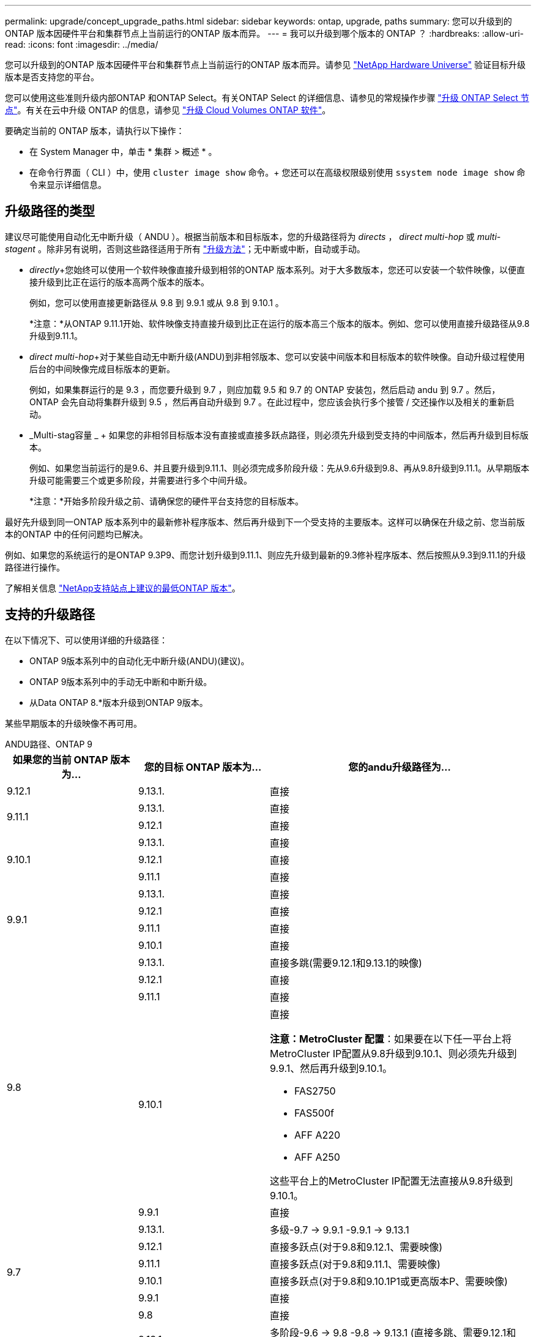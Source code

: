 ---
permalink: upgrade/concept_upgrade_paths.html 
sidebar: sidebar 
keywords: ontap, upgrade, paths 
summary: 您可以升级到的ONTAP 版本因硬件平台和集群节点上当前运行的ONTAP 版本而异。 
---
= 我可以升级到哪个版本的 ONTAP ？
:hardbreaks:
:allow-uri-read: 
:icons: font
:imagesdir: ../media/


[role="lead"]
您可以升级到的ONTAP 版本因硬件平台和集群节点上当前运行的ONTAP 版本而异。请参见 https://hwu.netapp.com["NetApp Hardware Universe"^] 验证目标升级版本是否支持您的平台。

您可以使用这些准则升级内部ONTAP 和ONTAP Select。有关ONTAP Select 的详细信息、请参见的常规操作步骤 link:https://docs.netapp.com/us-en/ontap-select/concept_adm_upgrading_nodes.html#general-procedure["升级 ONTAP Select 节点"]。有关在云中升级 ONTAP 的信息，请参见 https://docs.netapp.com/us-en/occm/task_updating_ontap_cloud.html["升级 Cloud Volumes ONTAP 软件"^]。

要确定当前的 ONTAP 版本，请执行以下操作：

* 在 System Manager 中，单击 * 集群 > 概述 * 。
* 在命令行界面（ CLI ）中，使用 `cluster image show` 命令。+ 您还可以在高级权限级别使用 `ssystem node image show` 命令来显示详细信息。




== 升级路径的类型

建议尽可能使用自动化无中断升级（ ANDU ）。根据当前版本和目标版本，您的升级路径将为 _directs_ ， _direct multi-hop_ 或 _multi-stagent_ 。除非另有说明，否则这些路径适用于所有 link:concept_upgrade_methods.html["升级方法"]；无中断或中断，自动或手动。

* _directly_+您始终可以使用一个软件映像直接升级到相邻的ONTAP 版本系列。对于大多数版本，您还可以安装一个软件映像，以便直接升级到比正在运行的版本高两个版本的版本。
+
例如，您可以使用直接更新路径从 9.8 到 9.9.1 或从 9.8 到 9.10.1 。

+
*注意：*从ONTAP 9.11.1开始、软件映像支持直接升级到比正在运行的版本高三个版本的版本。例如、您可以使用直接升级路径从9.8升级到9.11.1。

* _direct multi-hop_+对于某些自动无中断升级(ANDU)到非相邻版本、您可以安装中间版本和目标版本的软件映像。自动升级过程使用后台的中间映像完成目标版本的更新。
+
例如，如果集群运行的是 9.3 ，而您要升级到 9.7 ，则应加载 9.5 和 9.7 的 ONTAP 安装包，然后启动 andu 到 9.7 。然后， ONTAP 会先自动将集群升级到 9.5 ，然后再自动升级到 9.7 。在此过程中，您应该会执行多个接管 / 交还操作以及相关的重新启动。

* _Multi-stag容量 _ + 如果您的非相邻目标版本没有直接或直接多跃点路径，则必须先升级到受支持的中间版本，然后再升级到目标版本。
+
例如、如果您当前运行的是9.6、并且要升级到9.11.1、则必须完成多阶段升级：先从9.6升级到9.8、再从9.8升级到9.11.1。从早期版本升级可能需要三个或更多阶段，并需要进行多个中间升级。

+
*注意：*开始多阶段升级之前、请确保您的硬件平台支持您的目标版本。



最好先升级到同一ONTAP 版本系列中的最新修补程序版本、然后再升级到下一个受支持的主要版本。这样可以确保在升级之前、您当前版本的ONTAP 中的任何问题均已解决。

例如、如果您的系统运行的是ONTAP 9.3P9、而您计划升级到9.11.1、则应先升级到最新的9.3修补程序版本、然后按照从9.3到9.11.1的升级路径进行操作。

了解相关信息 https://kb.netapp.com/Support_Bulletins/Customer_Bulletins/SU2["NetApp支持站点上建议的最低ONTAP 版本"^]。



== 支持的升级路径

在以下情况下、可以使用详细的升级路径：

* ONTAP 9版本系列中的自动化无中断升级(ANDU)(建议)。
* ONTAP 9版本系列中的手动无中断和中断升级。
* 从Data ONTAP 8.*版本升级到ONTAP 9版本。


某些早期版本的升级映像不再可用。

[role="tabbed-block"]
====
.ANDU路径、ONTAP 9
--
[cols="25,25,50"]
|===
| 如果您的当前 ONTAP 版本为… | 您的目标 ONTAP 版本为… | 您的andu升级路径为… 


| 9.12.1 | 9.13.1. | 直接 


.2+| 9.11.1 | 9.13.1. | 直接 


| 9.12.1 | 直接 


.3+| 9.10.1 | 9.13.1. | 直接 


| 9.12.1 | 直接 


| 9.11.1 | 直接 


.4+| 9.9.1 | 9.13.1. | 直接 


| 9.12.1 | 直接 


| 9.11.1 | 直接 


| 9.10.1 | 直接 


.5+| 9.8 | 9.13.1. | 直接多跳(需要9.12.1和9.13.1的映像) 


| 9.12.1 | 直接 


| 9.11.1 | 直接 


| 9.10.1  a| 
直接

*注意：MetroCluster 配置*：如果要在以下任一平台上将MetroCluster IP配置从9.8升级到9.10.1、则必须先升级到9.9.1、然后再升级到9.10.1。

* FAS2750
* FAS500f
* AFF A220
* AFF A250


这些平台上的MetroCluster IP配置无法直接从9.8升级到9.10.1。



| 9.9.1 | 直接 


.6+| 9.7 | 9.13.1. | 多级-9.7 -> 9.9.1 -9.9.1 -> 9.13.1 


| 9.12.1 | 直接多跃点(对于9.8和9.12.1、需要映像) 


| 9.11.1 | 直接多跃点(对于9.8和9.11.1、需要映像) 


| 9.10.1 | 直接多跃点(对于9.8和9.10.1P1或更高版本P、需要映像) 


| 9.9.1 | 直接 


| 9.8 | 直接 


.7+| 9.6 | 9.13.1. | 多阶段-9.6 -> 9.8 -9.8 -> 9.13.1 (直接多跳、需要9.12.1和9.13.1的映像) 


| 9.12.1 | 多阶段—9.6 -> 9.8 -9.8 -> 9.12.1 


| 9.11.1 | 多阶段—9.6 -> 9.8 - 9.8 -> 9.11.1 


| 9.10.1 | 直接多跃点(对于9.8和9.10.1P1或更高版本P、需要映像) 


| 9.9.1 | 多阶段—9.6 -> 9.8 - 9.8 -> 9.9.1 


| 9.8 | 直接 


| 9.7 | 直接 


.8+| 9.5 | 9.13.1. | 多阶段- 9.5 -> 9.9.1 (直接多跳、需要9.7和9.9.1的映像)- 9.9.1 -> 9.13.1 


| 9.12.1 | 多阶段- 9.5 -> 9.9.1 (直接多跃点、需要9.7和9.9.1的映像)- 9.9.1 -> 9.12.1. 


| 9.11.1 | 多阶段- 9.5 -> 9.9.1 (直接多跃点、需要9.7和9.9.1的映像)- 9.9.1 -> 9.11.1 


| 9.10.1 | 多阶段- 9.5 -> 9.9.1 (直接多跃点、需要9.7和9.9.1的映像)- 9.9.1 -> 9.10.1 


| 9.9.1 | 直接多跃点(9.7和9.1.1需要映像) 


| 9.8 | 多阶段- 9.5 -> 9.7 - 9.7 -> 9.8 


| 9.7 | 直接 


| 9.6 | 直接 


.9+| 9.4 | 9.13.1. | 多阶段- 9.4 -> 9.5 - 9.5 -> 9.9.1 (直接多跳、需要9.7和9.9.1的映像)- 9.9.1 -> 9.13.1 


| 9.12.1 | 多阶段- 9.4 -> 9.5 - 9.5 -> 9.9.1 (直接多跃点、需要9.7和9.9.1的映像)- 9.9.1 -> 9.12.1. 


| 9.11.1 | 多阶段- 9.4 -> 9.5 - 9.5 -> 9.9.1 (直接多跃点、需要9.7和9.9.1的映像)- 9.9.1 -> 9.11.1 


| 9.10.1 | 多阶段- 9.4 -> 9.5 - 9.5 -> 9.9.1 (直接多跃点、需要9.7和9.9.1的映像)- 9.9.1 -> 9.10.1 


| 9.9.1 | 多阶段- 9.4 -> 9.5 - 9.5 -> 9.9.1 (直接多跃点、需要9.7和9.9.1的映像) 


| 9.8 | 多阶段- 9.4 -> 9.5 - 9.5 -> 9.8 (直接多跃点、需要9.7和9.8的映像) 


| 9.7 | 多阶段- 9.4 -> 9.5 - 9.5 -> 9.7 


| 9.6 | 多阶段- 9.4 -> 9.5 - 9.5 -> 9.6 


| 9.5 | 直接 


.10+| 9.3 | 9.13.1. | 多阶段- 9.3 -> 9.7 (直接多跳、需要9.5和9.7的映像)- 9.7 -> 9.9.1 - 9.9.1 -> 9.13.1 


| 9.12.1 | 多阶段- 9.3 -> 9.7 (直接多跃点、需要9.5和9.7的映像)- 9.7 -> 9.9.1 - 9.9.1 -> 9.12.1 


| 9.11.1 | 多阶段- 9.3 -> 9.7 (直接多跃点、需要9.5和9.7的映像)- 9.7 -> 9.9.1 - 9.9.1 -> 9.11.1 


| 9.10.1 | 多阶段- 9.3 -> 9.7 (直接多跃点、9.5和9.7需要映像)- 9.7 -> 9.10.1 (直接多跃点、9.8和9.10.1需要映像) 


| 9.9.1 | 多阶段- 9.3 -> 9.7 (直接多跃点、需要9.5和9.7的映像)- 9.7 -> 9.9.1 


| 9.8 | 多阶段- 9.3 -> 9.7 (直接多跃点、需要9.5和9.7的映像)- 9.7 -> 9.8 


| 9.7 | 直接多跃点(9.5和9.7需要映像) 


| 9.6 | 多阶段—9.3 -> 9.5 - 9.5 -> 9.6 


| 9.5 | 直接 


| 9.4 | 不可用 


.11+| 9.2 | 9.13.1. | 多阶段- 9.2 -> 9.3 - 9.3 -> 9.7 (直接多跳、需要9.5和9.7的映像)- 9.7 -> 9.9.1 (直接多跳、需要9.8和9.9.1的映像)- 9.9.1 -> 9.13.1 


| 9.12.1 | 多阶段- 9.2 -> 9.3 - 9.3 -> 9.7 (直接多跃点、9.5和9.7需要映像)- 9.7 -> 9.9.1 (直接多跃点、9.8和9.9.1需要映像)- 9.9.1 -> 9.12.1 


| 9.11.1 | 多阶段- 9.2 -> 9.3 - 9.3 -> 9.7 (直接多跃点、9.5和9.7需要映像)- 9.7 -> 9.9.1 (直接多跃点、9.8和9.9.1需要映像)- 9.9.1 -> 9.11.1 


| 9.10.1 | 多阶段- 9.2 -> 9.3 - 9.3 -> 9.7 (直接多跃点、9.5和9.7需要映像)- 9.7 -> 9.10.1 (直接多跃点、9.8和9.10.1需要映像) 


| 9.9.1 | 多阶段- 9.2 -> 9.3 - 9.3 -> 9.7 (直接多跃点、需要9.5和9.7的映像)- 9.7 -> 9.9.1 


| 9.8 | 多阶段- 9.2 -> 9.3 - 9.3 -> 9.7 (直接多跃点、需要9.5和9.7的映像)- 9.7 -> 9.8 


| 9.7 | 多阶段- 9.2 -> 9.3 - 9.3 -> 9.7 (直接多跃点、需要9.5和9.7的映像) 


| 9.6 | 多阶段- 9.2 -> 9.3 - 9.3 -> 9.6 (直接多跃点、9.5和9.6需要映像) 


| 9.5 | 多阶段—9.3 -> 9.5 - 9.5 -> 9.6 


| 9.4 | 不可用 


| 9.3 | 直接 


.12+| 9.1 | 9.13.1. | 多阶段- 9.1 -> 9.3 - 9.3 -> 9.7 (直接多跳、需要9.5和9.7的映像)- 9.7 -> 9.9.1 - 9.9.1 -> 9.13.1 


| 9.12.1 | 多阶段- 9.1 -> 9.3 - 9.3 -> 9.7 (直接多跃点、9.5和9.7需要映像)- 9.7 -> 9.12.1 (直接多跃点、9.8和9.12.1需要映像) 


| 9.11.1 | 多阶段- 9.1 -> 9.3 - 9.3 -> 9.7 (直接多跃点、需要9.5和9.7的映像)- 9.7 -> 9.9.1 - 9.9.1 -> 9.9.1 -> 9.11.1 


| 9.10.1 | 多阶段- 9.1 -> 9.3 - 9.3 -> 9.7 (直接多跃点、9.5和9.7需要映像)- 9.7 -> 9.10.1 (直接多跃点、9.8和9.10.1需要映像) 


| 9.9.1 | 多阶段- 9.1 -> 9.3 - 9.3 -> 9.7 (直接多跃点、需要9.5和9.7的映像)- 9.7 -> 9.9.1 


| 9.8 | 多阶段- 9.1 -> 9.3 - 9.3 -> 9.7 (直接多跃点、需要9.5和9.7的映像)- 9.7 -> 9.8 


| 9.7 | 多阶段- 9.1 -> 9.3 - 9.3 -> 9.7 (直接多跃点、需要9.5和9.7的映像) 


| 9.6 | 多阶段—9.1 -> 9.3 - 9.3 -> 9.6 (直接多跃点、9.5和9.6需要映像) 


| 9.5 | 多阶段—9.1 -> 9.3 - 9.3 -> 9.5 


| 9.4 | 不可用 


| 9.3 | 直接 


| 9.2 | 不可用 


.13+| 9.0 | 9.13.1. | 多阶段- 9.0 -> 9.1 - 9.1 -> 9.3 - 9.3 -> 9.7 (直接多跳、需要9.5和9.7的映像)- 9.7 -> 9.9.1 - 9.9.1 -> 9.13.1 


| 9.12.1 | 多阶段- 9.0 -> 9.1 - 9.1 -> 9.3 - 9.3 -> 9.7 (直接多跃点、需要9.5和9.7的映像)- 9.7 -> 9.9.1 - 9.9.1 -> 9.9.1 -> 9.9.1 


| 9.11.1 | 多阶段- 9.0 -> 9.1 - 9.1 -> 9.3 - 9.3 -> 9.7 (直接多跃点、需要9.5和9.7的映像)- 9.7 -> 9.9.1 - 9.9.1 -> 9.11.1 


| 9.10.1 | 多阶段- 9.0 -> 9.1 - 9.1 -> 9.3 - 9.3 -> 9.7 (直接多跃点、9.5和9.7需要映像)- 9.7 -> 9.10.1 (直接多跃点、9.8和9.10.1需要映像) 


| 9.9.1 | 多阶段- 9.0 -> 9.1 - 9.1 -> 9.3 - 9.3 -> 9.7 (直接多跃点、需要9.5和9.7的映像)- 9.7 -> 9.9.1 


| 9.8 | 多阶段- 9.0 -> 9.1 - 9.1 -> 9.3 - 9.3 -> 9.7 (直接多跃点、需要9.5和9.7的映像)- 9.7 -> 9.8 


| 9.7 | 多阶段- 9.0 -> 9.1 - 9.1 -> 9.3 - 9.3 -> 9.7 (直接多跃点、需要9.5和9.7的映像) 


| 9.6 | 多阶段- 9.0 -> 9.1 - 9.1 -> 9.3 - 9.3 -> 9.5 - 9.5 -> 9.6 


| 9.5 | 多阶段—9.0 -> 9.1 - 9.1 -> 9.3 - 9.3 -> 9.5 


| 9.4 | 不可用 


| 9.3 | 多阶段—9.0 -> 9.1 - 9.1 -> 9.3 


| 9.2 | 不可用 


| 9.1 | 直接 
|===
--
.手动路径、ONTAP 9
--
[cols="25,25,50"]
|===
| 如果您的当前 ONTAP 版本为… | 您的目标 ONTAP 版本为… | 您的手动升级路径为… 


.2+| 9.10.1 | 9.12.1 | 直接 


| 9.11.1 | 直接 


.3+| 9.9.1 | 9.12.1 | 直接 


| 9.11.1 | 直接 


| 9.10.1 | 直接 


.4+| 9.8 | 9.12.1 | 直接 


| 9.11.1 | 直接 


| 9.10.1 | 直接 


| 9.9.1 | 直接 


.5+| 9.7 | 9.12.1 | 多阶段- 9.7 -> 9.9.1 - 9.9.1 -> 9.12.1. 


| 9.11.1 | 多阶段—9.7 -> 9.9.1 - 9.9.1 -> 9.11.1 


| 9.10.1 | 多阶段—9.7 -> 9.9.1 - 9.9.1 -> 9.10.1 


| 9.9.1 | 直接 


| 9.8 | 直接 


.6+| 9.6 | 9.12.1 | 多阶段—9.6 -> 9.8 - 9.8 -> 9.12.1 


| 9.11.1 | 多阶段—9.6 -> 9.8 - 9.8 -> 9.11.1 


| 9.10.1 | 多阶段—9.6 -> 9.8 - 9.8 -> 9.10.1 


| 9.9.1 | 多阶段—9.6 -> 9.8 - 9.8 -> 9.9.1 


| 9.8 | 直接 


| 9.7 | 直接 


.7+| 9.5 | 9.12.1 | 多阶段- 9.5 -> 9.7 - 9.7 -> 9.9.1 - 9.9.1 -> 9.12.1. 


| 9.11.1 | 多阶段- 9.5 -> 9.7 - 9.7 -> 9.9.1 - 9.9.1 -> 9.11.1 


| 9.10.1 | 多阶段- 9.5 -> 9.7 - 9.7 -> 9.9.1 - 9.9.1 -> 9.10.1 


| 9.9.1 | 多阶段- 9.5 -> 9.7 - 9.7 -> 9.9.1 


| 9.8 | 多阶段- 9.5 -> 9.7 - 9.7 -> 9.8 


| 9.7 | 直接 


| 9.6 | 直接 


.8+| 9.4 | 9.12.1 | 多阶段- 9.4 -> 9.5 - 9.5 -> 9.7 - 9.7 -> 9.9.1 - 9.9.1 -> 9.12.1. 


| 9.11.1 | 多阶段- 9.4 -> 9.5 - 9.5 -> 9.7 - 9.7 -> 9.9.1 - 9.9.1 -> 9.11.1 


| 9.10.1 | 多阶段- 9.4 -> 9.5 - 9.5 -> 9.7 - 9.7 -> 9.9.1 - 9.9.1 -> 9.10.1 


| 9.9.1 | 多阶段- 9.4 -> 9.5 - 9.5 -> 9.7 - 9.7 -> 9.9.1 


| 9.8 | 多阶段- 9.4 -> 9.5 - 9.5 -> 9.7 - 9.7 -> 9.8 


| 9.7 | 多阶段- 9.4 -> 9.5 - 9.5 -> 9.7 


| 9.6 | 多阶段- 9.4 -> 9.5 - 9.5 -> 9.6 


| 9.5 | 直接 


.9+| 9.3 | 9.12.1 | 多阶段- 9.3 -> 9.5 - 9.5 -> 9.7 - 9.7 -> 9.9.1 - 9.9.1 -> 9.12.1. 


| 9.11.1 | 多阶段- 9.3 -> 9.5 - 9.5 -> 9.7 - 9.7 -> 9.9.1 - 9.9.1 -> 9.11.1 


| 9.10.1 | 多阶段- 9.3 -> 9.5 - 9.5 -> 9.7 - 9.7 -> 9.9.1 - 9.9.1 -> 9.10.1 


| 9.9.1 | 多阶段- 9.3 -> 9.5 - 9.5 -> 9.7 - 9.7 -> 9.9.1 


| 9.8 | 多阶段- 9.3 -> 9.5 - 9.5 -> 9.7 - 9.7 -> 9.8 


| 9.7 | 多阶段- 9.3 -> 9.5 - 9.5 -> 9.7 


| 9.6 | 多阶段—9.3 -> 9.5 - 9.5 -> 9.6 


| 9.5 | 直接 


| 9.4 | 不可用 


.10+| 9.2 | 9.12.1 | 多阶段- 9.2 -> 9.3 - 9.3 -> 9.5 - 9.5 -> 9.7 - 9.7 -> 9.9.1 - 9.9.1 -> 9.12.1. 


| 9.11.1 | 多阶段- 9.2 -> 9.3 - 9.3 -> 9.5 - 9.5 -> 9.7 - 9.7 -> 9.9.1 - 9.9.1 -> 9.11.1 


| 9.10.1 | 多阶段- 9.2 -> 9.3 - 9.3 -> 9.5 - 9.5 -> 9.7 - 9.7 -> 9.9.1 - 9.9.1 -> 9.10.1 


| 9.9.1 | 多阶段- 9.2 -> 9.3 - 9.3 -> 9.5 - 9.5 -> 9.7 - 9.7 -> 9.9.1 


| 9.8 | 多阶段- 9.2 -> 9.3 - 9.3 -> 9.5 - 9.5 -> 9.7 - 9.7 -> 9.8 


| 9.7 | 多阶段- 9.2 -> 9.3 - 9.3 -> 9.5 - 9.5 -> 9.7 


| 9.6 | 多阶段- 9.2 -> 9.3 - 9.3 -> 9.5 - 9.5 -> 9.6 


| 9.5 | 多阶段—9.2 -> 9.3 - 9.3 -> 9.5 


| 9.4 | 不可用 


| 9.3 | 直接 


.11+| 9.1 | 9.12.1 | 多阶段- 9.1 -> 9.3 - 9.3 -> 9.5 - 9.5 -> 9.7 - 9.7 -> 9.9.1 - 9.9.1 -> 9.12.1. 


| 9.11.1 | 多阶段- 9.1 -> 9.3 - 9.3 -> 9.5 - 9.5 -> 9.7 - 9.7 -> 9.9.1 - 9.9.1 -> 9.11.1 


| 9.10.1 | 多阶段- 9.1 -> 9.3 - 9.3 -> 9.5 - 9.5 -> 9.7 - 9.7 -> 9.9.1 - 9.9.1 -> 9.10.1 


| 9.9.1 | 多阶段- 9.1 -> 9.3 - 9.3 -> 9.5 - 9.5 -> 9.7 - 9.7 -> 9.9.1 


| 9.8 | 多阶段- 9.1 -> 9.3 - 9.3 -> 9.5 - 9.5 -> 9.7 - 9.7 -> 9.8 


| 9.7 | 多阶段—9.1 -> 9.3 - 9.3 -> 9.5 - 9.5 -> 9.7 


| 9.6 | 多阶段—9.1 -> 9.3 - 9.3 -> 9.5 - 9.5 -> 9.6 


| 9.5 | 多阶段—9.1 -> 9.3 - 9.3 -> 9.5 


| 9.4 | 不可用 


| 9.3 | 直接 


| 9.2 | 不可用 


.12+| 9.0 | 9.12.1 | 多阶段- 9.0 -> 9.1 - 9.1 -> 9.3 - 9.3 -> 9.5 - 9.5 -> 9.7 - 9.7 -> 9.9.1 - 9.9.1 -> 9.12.1. 


| 9.11.1 | 多阶段- 9.0 -> 9.1 - 9.1 -> 9.3 - 9.3 -> 9.5 - 9.5 -> 9.7 - 9.7 -> 9.9.1 - 9.9.1 -> 9.11.1 


| 9.10.1 | 多阶段- 9.0 -> 9.1 - 9.1 -> 9.3 - 9.3 -> 9.5 - 9.5 -> 9.7 - 9.7 -> 9.9.1 - 9.9.1 -> 9.10.1 


| 9.9.1 | 多阶段- 9.0 -> 9.1 - 9.1 -> 9.3 - 9.3 -> 9.5 - 9.5 -> 9.7 - 9.7 -> 9.9.1 


| 9.8 | 多阶段- 9.0 -> 9.1 - 9.1 -> 9.3 - 9.3 -> 9.5 - 9.5 -> 9.7 - 9.7 -> 9.8 


| 9.7 | 多阶段- 9.0 -> 9.1 - 9.1 -> 9.3 - 9.3 -> 9.5 - 9.5 -> 9.7 


| 9.6 | 多阶段- 9.0 -> 9.1 - 9.1 -> 9.3 - 9.3 -> 9.5 - 9.5 -> 9.6 


| 9.5 | 多阶段—9.0 -> 9.1 - 9.1 -> 9.3 - 9.3 -> 9.5 


| 9.4 | 不可用 


| 9.3 | 多阶段—9.0 -> 9.1 - 9.1 -> 9.3 


| 9.2 | 不可用 


| 9.1 | 直接 
|===
--
.升级路径、Data ONTAP 8.
--
请务必使用验证您的平台是否可以运行目标ONTAP 版本 https://hwu.netapp.com["NetApp Hardware Universe"^]。

*注：*《Data ONTAP 8.3升级指南》错误地指出、在四节点集群中、您应计划最后升级持有epsilon的节点。从 Data ONTAP 8.2.3 开始，升级不再需要此功能。有关详细信息，请参见 https://mysupport.netapp.com/site/bugs-online/product/ONTAP/BURT/805277["NetApp Bug Online 中的错误 ID 805277"^]。

从 Data ONTAP 8.3.x 开始:: 您可以直接升级到ONTAP 9.1、然后升级到更高版本。
从 8.3.x 之前的 Data ONTAP 版本开始，包括 8.2.x:: 您必须先升级到Data ONTAP 8.3.x、然后升级到ONTAP 9.1、再升级到更高版本。


--
====